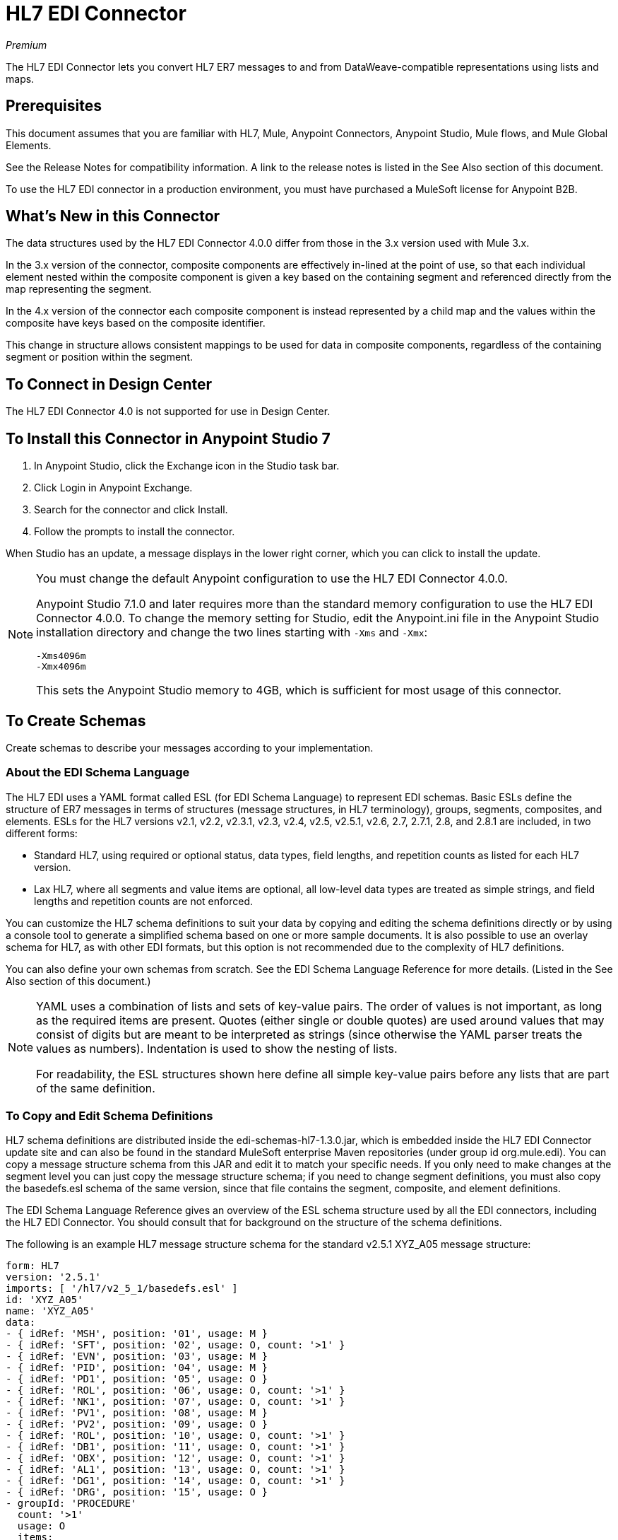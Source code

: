 = HL7 EDI Connector
:imagesdir: ./_images

_Premium_

The HL7 EDI Connector lets you convert HL7 ER7 messages to and from 
DataWeave-compatible representations using lists and maps.

== Prerequisites

This document assumes that you are familiar with HL7, Mule, Anypoint 
Connectors, Anypoint Studio, Mule flows, and Mule Global Elements. 

See the Release Notes for compatibility information. A link to the 
release notes is listed in the See Also section of this document.

To use the HL7 EDI connector in a production environment, you must 
have purchased a MuleSoft license for Anypoint B2B.

== What's New in this Connector

The data structures used by the HL7 EDI Connector 4.0.0 differ from 
those in the 3.x version used with Mule 3.x. 

In the 3.x version of the connector, composite components are effectively in-lined 
at the point of use, so that each individual element
nested within the composite component is given a key based on the 
containing segment and referenced directly from the map
representing the segment.

In the 4.x version of the connector each 
composite component is instead represented by a child map
and the values within the composite have keys based on the composite identifier.

This change in structure allows consistent mappings to be used for 
data in composite components, regardless of the containing
segment or position within the segment.

== To Connect in Design Center

The HL7 EDI Connector 4.0 is not supported for use in Design Center.

== To Install this Connector in Anypoint Studio 7

. In Anypoint Studio, click the Exchange icon in the Studio task bar.
. Click Login in Anypoint Exchange.
. Search for the connector and click Install.
. Follow the prompts to install the connector.

When Studio has an update, a message displays in the lower right corner, which you can click to install the update.

[NOTE]
====
You must change the default Anypoint configuration to use the HL7 EDI Connector 4.0.0.

Anypoint Studio 7.1.0 and later requires more than the standard memory 
configuration to use the HL7 EDI Connector 4.0.0. To change the memory 
setting for Studio, edit the Anypoint.ini file in the Anypoint Studio 
installation directory and change the two lines starting with `-Xms` and `-Xmx`:

[source,code,linenums]
----
-Xms4096m
-Xmx4096m
----

This sets the Anypoint Studio memory to 4GB, which is sufficient 
for most usage of this connector.
====

== To Create Schemas

Create schemas to describe your messages according to your implementation.

=== About the EDI Schema Language

The HL7 EDI uses a YAML format called ESL (for EDI Schema Language) to 
represent EDI schemas.  Basic ESLs define the structure of ER7 messages 
in terms of structures (message structures, in HL7 terminology), groups, 
segments, composites, and elements. ESLs for the HL7 
versions v2.1, v2.2, v2.3.1, v2.3, v2.4, v2.5, v2.5.1, v2.6, 2.7, 
2.7.1, 2.8, and 2.8.1 are included, in two different forms:

* Standard HL7, using required or optional status, data types, 
field lengths, and repetition counts as listed for each HL7 version.
* Lax HL7, where all segments and value items are optional, all 
low-level data types are treated as simple strings, and 
field lengths and repetition counts are not enforced.

You can customize the HL7 schema definitions to suit your data by 
copying and editing the schema definitions directly or by using a 
console tool to generate a simplified schema based on one or more 
sample documents. It is also possible to use an overlay schema for 
HL7, as with other EDI formats, but this option is not recommended 
due to the complexity of HL7 definitions.

You can also define your own schemas from scratch.
See the EDI Schema Language Reference for more details. (Listed in
the See Also section of this document.)

[NOTE]
====
YAML uses a combination of lists and sets of key-value pairs. The order of 
values is not important, as long as the required items are present. Quotes 
(either single or double quotes) are used around values that may consist 
of digits but are meant to be interpreted as strings (since otherwise the 
YAML parser treats the values as numbers). Indentation is used to show the nesting of lists.

For readability, the ESL structures shown here define all simple key-value 
pairs before any lists that are part of the same definition.
====

=== To Copy and Edit Schema Definitions

HL7 schema definitions are distributed inside the edi-schemas-hl7-1.3.0.jar, 
which is embedded inside the HL7 EDI Connector update site and can also 
be found in the standard MuleSoft enterprise Maven repositories 
(under group id org.mule.edi). You can copy a message structure schema 
from this JAR and edit it to match your specific needs. If you only need 
to make changes at the segment level you can just copy the message structure 
schema; if you need to change segment definitions, you must also copy 
the basedefs.esl schema of the same version, since that file contains 
the segment, composite, and element definitions.

The EDI Schema Language Reference gives an overview of the ESL schema 
structure used by all the EDI connectors, including the HL7 EDI Connector. 
You should consult that for background on the structure of the schema definitions.

The following is an example HL7 message structure schema for the 
standard v2.5.1 XYZ_A05 message structure:

[source,yaml, linenums]
----
form: HL7
version: '2.5.1'
imports: [ '/hl7/v2_5_1/basedefs.esl' ]
id: 'XYZ_A05'
name: 'XYZ_A05'
data: 
- { idRef: 'MSH', position: '01', usage: M }
- { idRef: 'SFT', position: '02', usage: O, count: '>1' }
- { idRef: 'EVN', position: '03', usage: M }
- { idRef: 'PID', position: '04', usage: M }
- { idRef: 'PD1', position: '05', usage: O }
- { idRef: 'ROL', position: '06', usage: O, count: '>1' }
- { idRef: 'NK1', position: '07', usage: O, count: '>1' }
- { idRef: 'PV1', position: '08', usage: M }
- { idRef: 'PV2', position: '09', usage: O }
- { idRef: 'ROL', position: '10', usage: O, count: '>1' }
- { idRef: 'DB1', position: '11', usage: O, count: '>1' }
- { idRef: 'OBX', position: '12', usage: O, count: '>1' }
- { idRef: 'AL1', position: '13', usage: O, count: '>1' }
- { idRef: 'DG1', position: '14', usage: O, count: '>1' }
- { idRef: 'DRG', position: '15', usage: O }
- groupId: 'PROCEDURE'
  count: '>1'
  usage: O
  items: 
  - { idRef: 'PR1', position: '17', usage: M }
  - { idRef: 'ROL', position: '18', usage: O, count: '>1' }
- { idRef: 'GT1', position: '20', usage: O, count: '>1' }
- groupId: 'INSURANCE'
  count: '>1'
  usage: O
  items: 
  - { idRef: 'IN1', position: '22', usage: M }
  - { idRef: 'IN2', position: '23', usage: O }
  - { idRef: 'IN3', position: '24', usage: O, count: '>1' }
  - { idRef: 'ROL', position: '25', usage: O, count: '>1' }
- { idRef: 'ACC', position: '27', usage: O }
- { idRef: 'UB1', position: '28', usage: O }
- { idRef: 'UB2', position: '29', usage: O }
----

This shows the list of segments making up the XYZ_A05 message structure, 
including the segment groups PROCEDURE and INSURANCE. Since the above is 
the standard definition (not the lax version), it includes mandatory 
segments (indicated with usage: M) as well as optional segments 
(indicated with usage: O). The full set of usage codes used for HL7 are:

* C for Conditional (equivalent to Optional)
* M for Mandatory
* O for Optional
* U for Unused (accepted without warning when reading, but not present 
in the data passed on from the read; ignored when writing)

The possible number of occurrences of a segment or group is given by the 
count value. This defaults to a value of 1.

If you just want to delete segments from the message structure or 
change segment requirements from mandatory to optional (or vice versa), 
you can easily make the change in your copy of the schema and use the 
modified version in your application.

You can also add segments that are not present in the original message 
structure definition. For this we recommend you first remove the position 
values from all the existing segment and group definition lines in the schema, 
since otherwise you need to renumber everything following an added segment. 
If you remove the explicit position numbers. segments and groups are assigned 
position numbers sequentially, and for most purposes these numbers are not 
seen by HL7 EDI Connector 3.1.0 applications.

If you want to add a standard HL7 segment to a message structure, you just 
reference it with an idRef line at the appropriate place, and HL7 obtains 
the definition from the basedefs.esl file referenced as an import. 

The following partial example shows CON segments added to an XYZ_A05 message structure:

[source,yaml, linenums]
----
form: HL7
version: '2.5.1'
imports: [ '/hl7/v2_5_1/basedefs.esl' ]
id: 'XYZ_A05'
name: 'XYZ_A05'
data: 
- { idRef: 'MSH', usage: M }
- { idRef: 'SFT', usage: O, count: '>1' }
- { idRef: 'EVN', usage: M }
- { idRef: 'PID', usage: M }
- { idRef: 'PD1', usage: O }
- { idRef: 'CON', usage: O, count: '>1' }
- { idRef: 'NTE', usage: O }
- { idRef: 'ROL', usage: O, count: '>1' }
- { idRef: 'NK1', usage: O, count: '>1' }
- { idRef: 'PV1', usage: M }
- { idRef: 'PV2', usage: O }
- { idRef: 'CON', usage: O, count: '>1' }
- { idRef: 'ROL', usage: O, count: '>1' }
...
----

If you want to define a non-standard segment for your message structure, 
add the segment definition to the schema. This is more complex than just 
modifying the segment structure, since you need to list all components 
in the segment. The easiest starting point for this is to find a similar 
standard HL7 segment and copy the definition used for that standard 
segment from the basedefs.esl file. You can then add the segments key 
following your message structure definition, followed by one or more 
segment definitions.

See the following section for an example of a schema combining a 
message structure and segment definitions.


=== To Simplify a Schema Using Example Messages

The HL7 standard definitions are very complex, with segments often 
having twenty or more components and many of the components composites 
which themselves are broken down into many subcomponents. This can 
make mapping HL7 difficult, since the DataSense view of the message 
has to contain all these subcomponents.

In practice, most users of HL7 only populate a small fraction of the 
total HL7 standard definitions. To take advantage of this, the HL7 
EDI Connector provides a console-based Java tool you can use to 
simplify your schema definitions by eliminating components which 
are not normally used in your messages.

The schema simplification tool is distributed as the 
edi-schemas-hl7-1.3.0-simplify.jar, which is found in the standard 
MuleSoft enterprise Maven repositories (under group id org.mule.edi). 
It takes a message structure schema and one or more example messages 
(as separate files) as input, and generates an output schema reduced 
down to only those segments and components present in one or more of 
the sample messages.

To use this tool, download the JAR and open a command line console, then type:

[source,bash]
----
java -jar edi-schemas-hl7-1.3.0-simplify.jar {input-schema} {output-schema} {sample1} {sample2} ...
----

Where:

* input-schema is the message structure schema used to read the messages, 
which can be a file or a classpath reference to a supplied schema 
such as the `/hl7/v2_5_1/XYZ_A05.esl` path.
* output-schema is the file path for the simplified schema output.
* sample1...n are the file paths to the sample messages.

Note: Make sure the sample message files are saved with carriage return (CR) 
line endings, since this is the required HL7 segment delimiter - text editors 
generally use the default line ending for your operating system, which may not be correct.

Here's a partial example of a simplified schema generated using this tool:

[source,yaml, linenums]
----
form: HL7
version: '2.5.1'
structures: 
- id: 'SIU_S12'
  name: 'SIU_S12'
  data: 
  - { idRef: 'MSH', position: '01', usage: O }
  - { idRef: 'SCH', position: '02', usage: O }
  - groupId: 'PATIENT'
    count: '>1'
    usage: O
    items: 
    - { idRef: 'PID', position: '06', usage: O }
    - { idRef: 'PV1', position: '08', usage: O }
  - groupId: 'RESOURCES'
    count: '>1'
    usage: O
    items: 
    - { idRef: 'RGS', position: '14', usage: O }
    - groupId: 'SERVICE'
      count: '>1'
      usage: O
      items: 
      - { idRef: 'AIS', position: '16', usage: O }
    - groupId: 'GENERAL_RESOURCE'
      count: '>1'
      usage: O
      items: 
      - { idRef: 'AIG', position: '20', usage: O }
    - groupId: 'LOCATION_RESOURCE'
      count: '>1'
      usage: O
      items: 
      - { idRef: 'AIL', position: '24', usage: O }
    - groupId: 'PERSONNEL_RESOURCE'
      count: '>1'
      usage: O
      items: 
      - { idRef: 'AIP', position: '28', usage: O }
segments: 
- id: 'AIG'
  name: 'Appointment Information - General Resource'
  varTag: 'AIG'
  values: 
  - { idRef: 'SI', name: 'Set ID - AIG', usage: O }
  - { idRef: 'varies', name: 'Segment Action Code', usage: U, count: '>1' }
  - { idRef: 'CE_2', name: 'Resource ID', usage: O }
  - { idRef: 'varies', name: 'Resource Type', usage: U, count: '>1' }
  - { idRef: 'varies', name: 'Resource Group', usage: U, count: '>1' }
  - { idRef: 'varies', name: 'Resource Quantity', usage: U, count: '>1' }
  - { idRef: 'varies', name: 'Resource Quantity Units', usage: U, count: '>1' }
  - { idRef: 'TS', name: 'Start Date/Time', usage: O }
- id: 'AIL'
  name: 'Appointment Information - Location Resource'
  varTag: 'AIL'
  values: 
  - { idRef: 'SI', name: 'Set ID - AIL', usage: O }
  - { idRef: 'varies', name: 'Segment Action Code', usage: U, count: '>1' }
  - { idRef: 'PL', name: 'Location Resource ID', usage: O, count: '>1' }
  - { idRef: 'CE', name: 'Location Type-AIL', usage: O }
  - { idRef: 'varies', name: 'Location Group', usage: U, count: '>1' }
  - { idRef: 'TS', name: 'Start Date/Time', usage: O }
- id: 'AIP'
  name: 'Appointment Information - Personnel Resource'
  varTag: 'AIP'
  values: 
  - { idRef: 'SI', name: 'Set ID - AIP', usage: O }
  - { idRef: 'varies', name: 'Segment Action Code', usage: U, count: '>1' }
  - { idRef: 'XCN_2', name: 'Personnel Resource ID', usage: O, count: '>1' }
  - { idRef: 'CE_1', name: 'Resource Type', usage: O }
  - { idRef: 'varies', name: 'Resource Group', usage: U, count: '>1' }
  - { idRef: 'TS', name: 'Start Date/Time', usage: O }
...
composites: 
- id: 'CE'
  name: 'Coded Element'
  values: 
  - { idRef: 'ST', name: 'Identifier', usage: O }
  - { idRef: 'ST', name: 'Text', usage: O }
- id: 'CE_1'
  name: 'Coded Element'
  values: 
  - { idRef: 'ST', name: 'Identifier', usage: O }
- id: 'CE_2'
  name: 'Coded Element'
  values: 
  - { idRef: 'ST', name: 'Identifier', usage: O }
  - { idRef: 'ST', name: 'Text', usage: O }
  - { idRef: 'ID', name: 'Name of Coding System', usage: O }
...
----

Unused components of a segment cannot just be dropped from the segment 
definition (unless they're at the end of the segment), so the simplification 
tool just substitutes a `varies` data type for the component and marks it 
with Usage: U for Unused. The repetition count for the `varies` remains the 
same as for the original component in this case, but it does not display 
in the DataSense view of the data you see in DataWeave.

When the schema simplification tool checks which data is present in the 
messages, it handles each occurrence of a composite in context, so different 
usages of the same composite may have different values present. When this 
happens the composite is defined more than once, with different identifiers. 
The CE composite in the above example shows this.

The simplified schema retains the segment positions from the original schema. 
You can delete these position values from the simplified schema if you want, 
since they're not used by the HL7 EDI Connector unless you use position 
prefixes on segment keys (one of the connector configuration options).


=== To Determine the HL7 Schema Location

To use the connector, you need to know the locations of the schemas 
in your project. If you're using the out of the box HL7 schemas and 
not customizing anything, the standard schema location follows the  
`/hl7/{version}/{message structure}.esl` pattern and the lax schema 
location follows the `/hl7lax/{version}/{message structure}.esl` pattern. 
For example, if you're using the 2.5.1 version and the XYZ_A01 message 
structure, your schema location is `/hl7/v2_5_1/XYZ_A01.esl` for the 
standard version (including required values, data types, and 
lengths/repeat counts) or `/hl7lax/v2_5_1/XYZ_A01.esl` for the lax version.

If you're using one or more custom schemas, you should put these under 
a directory in `src/main/app` and refer to the location using `${app.home}`. 
For example, if you've put your XYZ_A01 schema under `src/main/app/mypartner/XYZ_A01.esl, 
your schema location is `${app.home}/mypartner/XYZ_A01.esl`.

The Mule Runtime automatically checks `src/main/app` for any locations 
that contain the `${app.home}` value.

=== About the Event and Message to Message Structure Map

If you configure the connector with multiple message structure schemas 
(whether in separate schema definitions files, as with the provided schemas, 
or in a single file) you may need to define a mapping from the HL7 event 
and message types to message structures.

HL7 defines the Message Type in the component values of MSH-09. The HL7 
EDI Connector uses these component values to find the structure schema 
to be used for processing a receive message, according to the following rules:

* If the MSH-09-01 Message Type value is ACK, always use the predefined ACK schema.
* Otherwise, if the MSH-09-03 Message Structure value is present (a value such 
as XYZ_A01), use the schema structure with that ID.
* Otherwise, use a configured Event and Message to Message Structure Map to determine 
the message structure from the specified Event Type (MSH-09-02) and Message Type (MSH-09-01) values.

The Event and Message to Message Structure Map is an optional configuration parameter. 
It must be a YAML file consisting of a map from each Event Type to a map for each 
supported Message Type to the actual Message Structure. Here's a sample of what this looks like:

[source,yaml, linenums]
----
A01: { XYZ: XYZ_A01, ACK: ACK }
A02: { XYZ: XYZ_A02, ACK: ACK }
A03: { XYZ: XYZ_A03, ACK: ACK }
A04: { XYZ: XYZ_A01, ACK: ACK }
A05: { XYZ: XYZ_A05, ACK: ACK }
A06: { XYZ: XYZ_A06, ACK: ACK }
A07: { XYZ: XYZ_A06, ACK: ACK }
A08: { XYZ: XYZ_A01, ACK: ACK }
----

Each version of HL7 defines a different set of mappings from the event type and 
message type to the message structure. The default mappings are provided in the 
same JAR as the standard HL7 schema definitions, in files named event-message.yaml. 
You use the same type of paths for these mapping definitions as for the actual message structure schemas.

== To Create a Mule Project in Anypoint Studio 7

After you install the connector and customize your schemas (if needed), you can start using the connector. Create separate configurations for each implementation convention.

. Click the Global Elements tab at the base of the canvas, and click Create.
. In the Choose Global Type wizard, use the filter to locate and select, HL7 EDI: Configuration, and click OK.
. Click OK to save the global connector configurations.
. Return to the Message Flow tab in Studio.

=== About General Options

In the general options you can configure settings which apply to both reading and writing HL7 messages:

* HL7 character encoding, always used for writing messages and used 
when reading messages unless a different encoding is specified by MSH-18 (Character Set).
* Disable numeric prefixes for data keys - this option is true by 
default, which turns off numeric prefixes for segment data; the 
only reason to turn this option off is for compatibility with mappings 
defined for the HL7 EDI Connector 3.0.0.
* Manually create or edit the list of schemas.

=== To Set Your HL7 Identification in the Visual Editor

You can configure the Message Header (MSH) application and facility 
identification for you and your trading partner on the HL7 EDI connector configuration.

The values you set are used when writing HL7 messages to supply the 
namespace ID, universal ID, and universal ID type, and are verified 
in receive messages. If you don't want to restrict incoming messages 
you can leave these blank, and set the values for outgoing messages 
on the write operation or the actual outgoing message. Values set on 
the write operation override the connector configuration, and values 
set directly on the message override both the connector configuration 
and any values set on the write operation. 

In Studio, these values are set in these Global Element Properties.

* Self identification parameters identify your side of the trading partner relationship.
+
Self identification settings:
+
[source,code,linenums]
----
Mule Application Namespace ID (MSH-3-1/MSH-5-1)
Mule Application Universal ID (MSH-3-2/MSH-5-2)
Mule Application Universal ID Type (MSH-3-3/MSH-5-3)
----
+
* Partner identification parameters identify your trading partner. 
+
Partner identification settings:
+
[source,code,linenums]
----
Partner Application Namespace ID (MSH-3-1/MSH-5-1}
Partner Application Universal ID (MSH-3-2/MSH-5-2}
Partner Application Universal ID Type (MSH-3-3/MSH-5-3)
----

=== To Set Parser Options

You can set the following options if needed:

* Validate HL7 Message Version.
* Event and message to message structure map path (required if using multiple message structures, unless the MSH-09-03 message structure value is always present in received messages).
* Required processing ID (to specify a particular processing ID required on receive messages, such as `P` for Production).
* Pattern for generic extension segment names (to allow handling of extension segments as maps of field values).
* Fail when value length is outside allowed range.
* Fail when invalid character is in value.
* Fail when too many repeats of a value.
* Fail when unknown segment in the message.
* Fail when segment out of order in the message set.
* Fail when unused segment included in the message set.
* Fail when too many repeats of a segment.


=== Example: HL7 Studio

The following flow can be loaded from the XML that follows.

image:hl7-connector-flow-in-studio[Example flow in Studio]

[source,xml,linenums]
----
<?xml version="1.0" encoding="UTF-8"?>

<mule xmlns:ee="http://www.mulesoft.org/schema/mule/ee/core" 
xmlns:hl7="http://www.mulesoft.org/schema/mule/hl7"
	xmlns:http="http://www.mulesoft.org/schema/mule/http"
	xmlns="http://www.mulesoft.org/schema/mule/core" 
  xmlns:doc="http://www.mulesoft.org/schema/mule/documentation" 
  xmlns:xsi="http://www.w3.org/2001/XMLSchema-instance" 
  xsi:schemaLocation="http://www.mulesoft.org/schema/mule/core 
  http://www.mulesoft.org/schema/mule/core/current/mule.xsd
http://www.mulesoft.org/schema/mule/http 
http://www.mulesoft.org/schema/mule/http/current/mule-http.xsd
http://www.mulesoft.org/schema/mule/hl7 
http://www.mulesoft.org/schema/mule/hl7/current/mule-hl7.xsd
http://www.mulesoft.org/schema/mule/ee/core 
http://www.mulesoft.org/schema/mule/ee/core/current/mule-ee.xsd">
	<http:listener-config name="HTTP_Listener_config" 
  doc:name="HTTP Listener config" >
		<http:listener-connection host="localhost" port="8081" />
	</http:listener-config>
	<hl7:config name="HL7_Extension_Config" doc:name="HL7 Extension Config" identKeys="true">
		<hl7:schemas >
			<hl7:schema value="/hl7/v2_5_1/XYZ_A05.esl" />
			<hl7:schema value="/hl7/v2_5_1/XYZ_A01.esl" />
		</hl7:schemas>
	</hl7:config>
	<flow name="hl7testFlow" >
		<http:listener doc:name="Listener" config-ref="HTTP_Listener_config" path="/hl7"/>
		<hl7:read doc:name="Read" config-ref="HL7_Extension_Config"/>
		<ee:transform doc:name="Transform Message" >
			<ee:message >
				<ee:set-payload ><![CDATA[%dw 2.0
output application/java
---
{
	Delimiters: payload.Delimiters,
	Id: payload.Id
}]]></ee:set-payload>
			</ee:message>
		</ee:transform>
		<hl7:write doc:name="Write" config-ref="HL7_Extension_Config"/>
	</flow>
</mule>
----

=== To Set Your HL7 Identification in XML

You can configure the Message Header (MSH) application and facility identification for you and your trading partner on the HL7 EDI connector configuration.

The values you set are used when writing HL7 messages to supply the namespace ID, universal ID, and universal ID type, and are verified in receive messages. If you don't want to restrict incoming messages you can leave these blank, and set the values for outgoing messages on the write operation or the actual outgoing message. Values set on the write operation override the connector configuration, and values set directly on the message override both the connector configuration and any values set on the write operation.

* Self identification parameters identify your side of the trading partner relationship.
+
Self identification parameters:
+
[source,xml,linenums]
----
appNamespaceIdSelf="<value>"
appUniversalIdSelf="<value>"
appUniversalIdTypeSelf="<value>"
----
+
* Partner identification parameters identify your trading partner. 
+
Partner identification parameters:
+
[source,xml,linenums]
----
appNamespaceIdPartner="<value>"
appUniversalIdPartner="<value>"
appUniversalIdTypePartner="<value>"
----

=== To Set Parser Options

You can set the following options if needed:

[%header,cols="50a,50a"]
|===
|XML Value |Visual Studio Option
|validateHL7Version="true" |Validate HL7 Message Version
|eventMessageMap="/hl7/v2_5_1/event-message.yaml" |Event and message to message structure map path (required if using multiple message structures, unless the MSH-09-03 message structure value is always present in received messages).
|processingId="PRODUCTION" |Required processing ID (to specify a particular processing ID required on receive messages, such as `P` for Production).
|genericExtensionPattern="Z.." |Java regular pattern for generic extension segment names (to allow handling of extension segments as maps of field values).
|valueLengthErrorFail="true" |Fail when value length outside allowed range.
|invalidCharacterInValueFail="true" |Fail when invalid character in value.
|wrongValuesRepeatsFail="true" |Fail when too many repeats of value.
|unknownSegmentFail="true" |Fail when unknown segment in message.
|segmentOutOfOrderFail="true" |Fail when segment out of order in message set.
|unusedSegmentPresentFail="true" |Fail when unused segment included in message set.
|wrongSegmentsRepeatsFail="true" |Fail when too many repeats of segment.
|===

=== To Set Your Schema Locations

You can only configure schema locations in the Anypoint Studio XML view.

In Anypoint Studio, switch to the XML view by clicking Configuration XML and modify your HL7 EDI configuration to include a list of all the schemas you wish to include by adding an `+<http://edischema[edi:schema]>+` element for each document type:

[source, xml, linenums]
----
  <hl7-edi:config name="HL7_EDI__Configuration" identKeys="true" doc:name="HL7 EDI: Configuration">
    <hl7-edi:schemas>
      <hl7-edi:schema>hl7/v2_6/XYZ_A01.esl</hl7-edi:schema>
    </hl7-edi:schemas>
  </hl7-edi:config>
----

After you create a global element for your HL7 EDI, configure the message structure, operations, and acknowledgments.

== About the HL7 Message Structure

The HL7 connector reads and writes HL7 documents into or from a canonical ER7 message structure. This structure is represented as a hierarchy of Java Maps and Lists, which can be manipulated using DataWeave or code. Each transaction has its own structure which is defined in the schemas.

The HL7 message contains the following keys:

[%header,cols="30a,70a"]
|===
|Key name |Description
|ACK (read only) |ACK message generated in response to the input data. The MSA-1 acknowledgment code value is based on the parser configuration settings. To send an acknowledgment, see the Sending Acknowledgments section below.
|Data (read or write) |Wrapper for message data, with a key matching the message structure ID value linking to the actual data. This allows different messages to be included in the metadata and handled in DataWeave mappings.
|Delimiters (read only) |The delimiters used for the message. The characters in the string are interpreted based on position, in the following order: (component separator), (repetition separator), (escape character), (subcomponent separator).
|Errors (read only) |A list of errors which are associated with the input message. See the HL7Error structure description in the Reading and Validating HL7 Messages section below.
|Id |Message structure ID.
|MSH (read only) |Link to received MSH segment data.
|Name (read only) |Message structure name.
|===

Individual messages have their own maps, with keys matching the segments of the message. For instance, an ACK message would use the message structure ID `ACK`, and the data for the ACK message sent or received would be present as an `ACK` value in the `Data` map. The ACK message is itself a map, and the segments and groups of the message are represented as maps (in the case of singleton instances) or lists of maps (for repeating instances) with positional keys.

There are two special cases where generic handling is used for data not included in a schema definition. The first is for HL7 values of the `varies` type. Since these values may consist of any structure of components and subcomponents, and may be repeated, the parser uses a list of maps representation for each `varies` type. The keys in each map are generated as the value is parsed, matching standard HL7 value names with two digits used for each nesting level.
So a simple text value for an OBX-05 Observation Value field, for instance, would just use the key OBX-05 in a map. If there are two components present, they use keys OBX-05-01 and OBX-05-02.

Extension segments with tags matching a pattern configured under parser options use a similar structure to the 'varies' values, but only within a single map for the entire segment. Repeated values are not supported by the extension segment parsing and writing code.

The maps containing extension segment data are added to the basic message map in lists with the key `ExtensionSegs`. In addition to the actual extension segment data, the map for the extension segment contains two other keys:

[%header,cols="30a,70a"]
|===
|Ident |The extension segment identifier (tag).
|Position |The position of the segment within the message structure, as a two digit string. This is the same as the position of the immediately preceding defined segment, as defined in the schema. If a ZVN extension segment is used following the EVN segment in an XYZ_A01 message structure, the ZVN is at position 03).
|===

If extension segments are used in nested groups, the list containing those segments are included in the map representing that group. Extension segments are ordered by position in the lists created by the parser, and must also be ordered by position when writing.

== See Also

* link:/connectors/hl7-schemas[HL7 Supplied Schemas]
* link:/release-notes/hl7-connector-release-notes[HL7 EDI Connector Release Notes]
* link:/anypoint-b2b/edi-schema-language-reference[EDI Schema Language Reference].
* https://forums.mulesoft.com[MuleSoft Forum].
* https://support.mulesoft.com[Contact MuleSoft Support].

